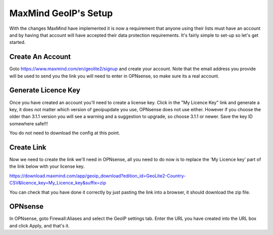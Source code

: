 *************************
**MaxMind GeoIP's Setup**
*************************

With the changes MaxMind have implemented it is now a requirement that anyone using their lists must have an account and by having that account will have accepted their data protection requirements. It's fairly simple to set-up so let's get started.

###################
Create An Account
###################

Goto https://www.maxmind.com/en/geolite2/signup and create your account. Note that the email address you provide will be used to send you the link you will need to enter in OPNsense, so make sure its a real account.

######################
Generate Licence Key
######################

Once you have created an account you'll need to create a license key. Click in the "My Licence Key" link and generate a key, it does not matter which version of geoipupdate you use, OPNsense does not use either. However if you choose the older than 3.1.1 version you will see a warning and a suggestion to upgrade, so choose 3.1.1 or newer. Save the key ID somewhere safe!!! 

You do not need to download the config at this point.

#############
Create Link
#############

Now we need to create the link we'll need in OPNsense, all you need to do now is to replace the 'My Licence key' part of the link below with your license key.

https://download.maxmind.com/app/geoip_download?edition_id=GeoLite2-Country-CSV&licence_key=My_Licence_key&suffix=zip

You can check that you have done it correctly by just pasting the link into a browser, it should download the zip file. 


##########
OPNsense
##########

In OPNsense, goto Firewall:Aliases and select the GeoIP settings tab. Enter the URL you have created into the URL box and click Apply, and that's it.

